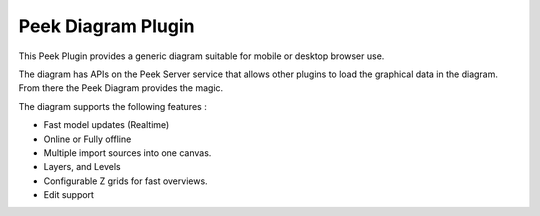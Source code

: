 ===================
Peek Diagram Plugin
===================

This Peek Plugin provides a generic diagram suitable for mobile or desktop browser use.

The diagram has APIs on the Peek Server service that allows other plugins to load
the graphical data in the diagram. From there the Peek Diagram provides the magic.

The diagram supports the following features :

* Fast model updates (Realtime)

* Online or Fully offline

* Multiple import sources into one canvas.

* Layers, and Levels

* Configurable Z grids for fast overviews.

* Edit support

.. image:: diagram_layers.jpg

